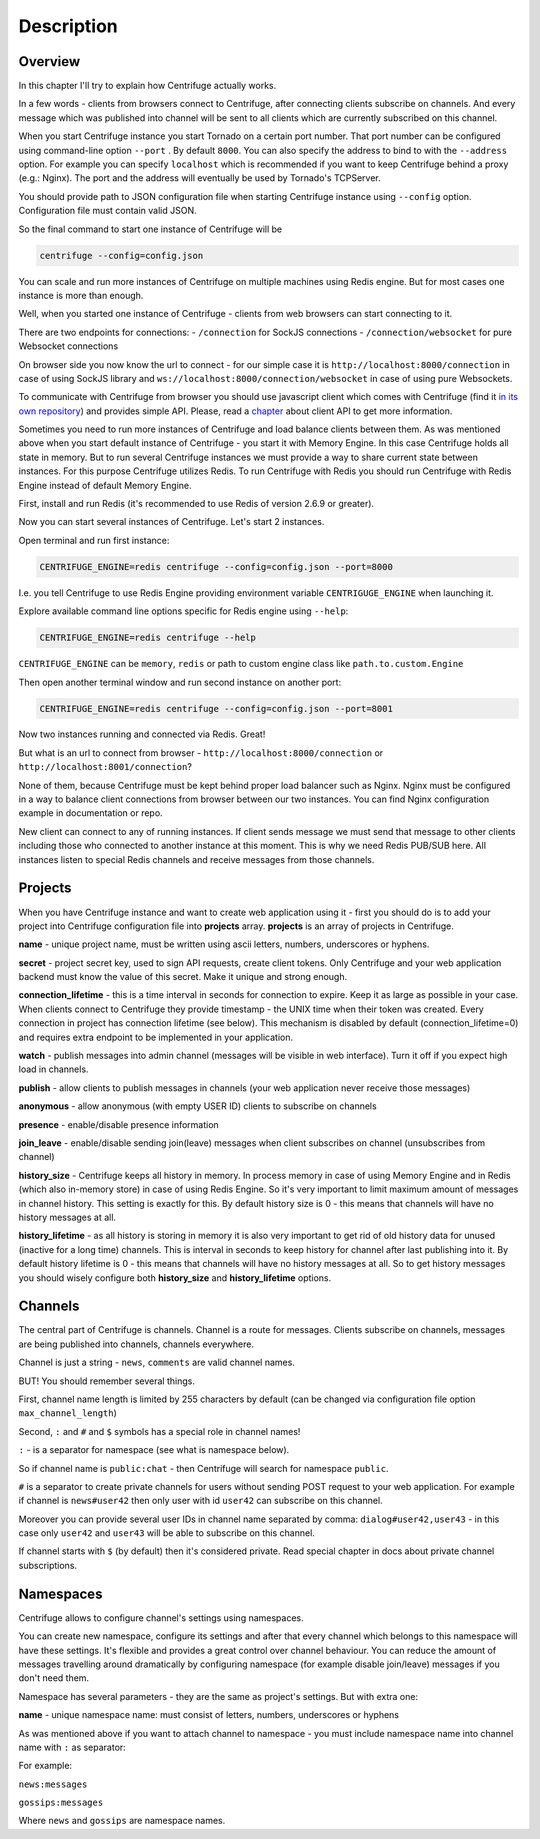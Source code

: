 Description
===========

.. _description:

Overview
~~~~~~~~

In this chapter I'll try to explain how Centrifuge actually works.

In a few words - clients from browsers connect to Centrifuge, after connecting clients
subscribe on channels. And every message which was published into channel will be sent
to all clients which are currently subscribed on this channel.

When you start Centrifuge instance you start Tornado on a certain port number.
That port number can be configured using command-line option ``--port`` . By default ``8000``.
You can also specify the address to bind to with the ``--address`` option. For example you
can specify ``localhost`` which is recommended if you want to keep Centrifuge behind a
proxy (e.g.: Nginx). The port and the address will eventually be used by Tornado's TCPServer.

You should provide path to JSON configuration file when starting Centrifuge instance
using ``--config`` option. Configuration file must contain valid JSON.

So the final command to start one instance of Centrifuge will be

.. code-block:: bash

    centrifuge --config=config.json


You can scale and run more instances of Centrifuge on multiple machines using Redis engine.
But for most cases one instance is more than enough.

Well, when you started one instance of Centrifuge - clients from web browsers can start
connecting to it.

There are two endpoints for connections:
- ``/connection`` for SockJS connections
- ``/connection/websocket`` for pure Websocket connections

On browser side you now know the url to connect - for our simple case it is ``http://localhost:8000/connection``
in case of using SockJS library and ``ws://localhost:8000/connection/websocket`` in case of using
pure Websockets.

To communicate with Centrifuge from browser you should use javascript client which comes
with Centrifuge (find it `in its own repository <https://github.com/centrifugal/centrifuge-js>`_)
and provides simple API. Please, read a `chapter <https://centrifuge.readthedocs.org/en/latest/content/client_api.html>`_ about client API to get more information.

Sometimes you need to run more instances of Centrifuge and load balance clients between them.
As was mentioned above when you start default instance of Centrifuge - you start it with
Memory Engine. In this case Centrifuge holds all state in memory. But to run several Centrifuge
instances we must provide a way to share current state between instances. For this purpose Centrifuge
utilizes Redis. To run Centrifuge with Redis you should run Centrifuge with Redis Engine
instead of default Memory Engine.

First, install and run Redis (it's recommended to use Redis of version 2.6.9 or greater).

Now you can start several instances of Centrifuge. Let's start 2 instances.

Open terminal and run first instance:

.. code-block:: bash

    CENTRIFUGE_ENGINE=redis centrifuge --config=config.json --port=8000

I.e. you tell Centrifuge to use Redis Engine providing environment variable
``CENTRIGUGE_ENGINE`` when launching it.

Explore available command line options specific for Redis engine using ``--help``:

.. code-block:: bash

    CENTRIFUGE_ENGINE=redis centrifuge --help

``CENTRIFUGE_ENGINE`` can be ``memory``, ``redis`` or path to custom engine class
like ``path.to.custom.Engine``

Then open another terminal window and run second instance on another port:

.. code-block:: bash

    CENTRIFUGE_ENGINE=redis centrifuge --config=config.json --port=8001

Now two instances running and connected via Redis. Great!

But what is an url to connect from browser - ``http://localhost:8000/connection`` or
``http://localhost:8001/connection``?

None of them, because Centrifuge must be kept behind proper load balancer such as Nginx.
Nginx must be configured in a way to balance client connections from browser between our
two instances. You can find Nginx configuration example in documentation or repo.

New client can connect to any of running instances. If client sends message we must
send that message to other clients including those who connected to another instance
at this moment. This is why we need Redis PUB/SUB here. All instances listen to special
Redis channels and receive messages from those channels.


Projects
~~~~~~~~

When you have Centrifuge instance and want to create web application using it -
first you should do is to add your project into Centrifuge configuration file into
**projects** array. **projects** is an array of projects in Centrifuge.

.. code-block::javascript

    {
      "projects": [
        {
          "name": "development",
          "secret": "secret",
          "namespaces": [
            {
              "name": "public",
              "publish": true,
              "watch": true,
              "presence": true,
              "join_leave": true,
              "history_size": 10,
              "history_lifetime": 30
            }
          ]
        }
      ]
    }




**name** - unique project name, must be written using ascii letters, numbers, underscores or hyphens.

**secret** - project secret key, used to sign API requests, create client tokens. Only Centrifuge
and your web application backend must know the value of this secret. Make it unique and strong enough.

**connection_lifetime** - this is a time interval in seconds for connection to expire.
Keep it as large as possible in your case. When clients connect to Centrifuge
they provide timestamp - the UNIX time when their token was created. Every connection in
project has connection lifetime (see below). This mechanism is disabled by default
(connection_lifetime=0) and requires extra endpoint to be implemented in your application.

**watch** - publish messages into admin channel (messages will be visible in web interface).
Turn it off if you expect high load in channels.

**publish** - allow clients to publish messages in channels (your web application never receive those messages)

**anonymous** - allow anonymous (with empty USER ID) clients to subscribe on channels

**presence** - enable/disable presence information

**join_leave** - enable/disable sending join(leave) messages when client subscribes
on channel (unsubscribes from channel)

**history_size** - Centrifuge keeps all history in memory. In process memory in case of using Memory Engine
and in Redis (which also in-memory store) in case of using Redis Engine. So it's very important to limit
maximum amount of messages in channel history. This setting is exactly for this. By default history
size is 0 - this means that channels will have no history messages at all.

**history_lifetime** - as all history is storing in memory it is also very important to get rid of old history
data for unused (inactive for a long time) channels. This is interval in seconds to keep history for channel
after last publishing into it. By default history lifetime is 0 - this means that channels will have no history
messages at all. So to get history messages you should wisely configure both **history_size** and **history_lifetime**
options.


Channels
~~~~~~~~

The central part of Centrifuge is channels. Channel is a route for messages. Clients subscribe on
channels, messages are being published into channels, channels everywhere.

Channel is just a string - ``news``, ``comments`` are valid channel names.

BUT! You should remember several things.

First, channel name length is limited by 255 characters by default (can be changed via configuration file option ``max_channel_length``)

Second, ``:`` and ``#`` and ``$`` symbols has a special role in channel names!

``:`` - is a separator for namespace (see what is namespace below).

So if channel name is ``public:chat`` - then Centrifuge will search for namespace ``public``.

``#`` is a separator to create private channels for users without sending POST request to
your web application. For example if channel is ``news#user42`` then only user with id ``user42``
can subscribe on this channel.

Moreover you can provide several user IDs in channel name separated by comma: ``dialog#user42,user43`` -
in this case only ``user42`` and ``user43`` will be able to subscribe on this channel.

If channel starts with ``$`` (by default) then it's considered private. Read special
chapter in docs about private channel subscriptions.


Namespaces
~~~~~~~~~~

Centrifuge allows to configure channel's settings using namespaces.

You can create new namespace, configure its settings and after that every
channel which belongs to this namespace will have these settings. It's flexible and
provides a great control over channel behaviour. You can reduce the amount of messages
travelling around dramatically by configuring namespace (for example disable join/leave)
messages if you don't need them.

Namespace has several parameters - they are the same as project's settings. But with extra
one:

**name** - unique namespace name: must consist of letters, numbers, underscores or hyphens

As was mentioned above if you want to attach channel to namespace - you must include namespace
name into channel name with ``:`` as separator:

For example:

``news:messages``

``gossips:messages``

Where ``news`` and ``gossips`` are namespace names.

